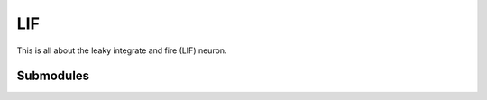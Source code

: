LIF
===

This is all about the leaky integrate and fire (LIF) neuron.

Submodules
^^^^^^^^^^

.. autosummary::
  :toctree: _autosummary
  :template: custom-submodule-template.rst

  nnmt.lif.delta
  nnmt.lif.exp
